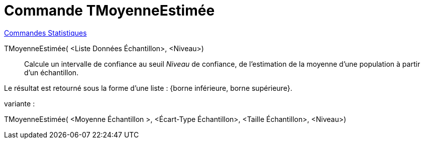 = Commande TMoyenneEstimée
:page-en: commands/TMeanEstimate
ifdef::env-github[:imagesdir: /fr/modules/ROOT/assets/images]

xref:commands/Commandes_Statistiques.adoc[Commandes Statistiques]

TMoyenneEstimée( <Liste Données Échantillon>, <Niveau>)::
  Calcule un intervalle de confiance au seuil _Niveau_ de confiance, de l'estimation de la moyenne d'une population à
  partir d'un échantillon.

Le résultat est retourné sous la forme d'une liste : {borne inférieure, borne supérieure}.

variante :

TMoyenneEstimée( <Moyenne Échantillon >, <Écart-Type Échantillon>, <Taille Échantillon>, <Niveau>)::
